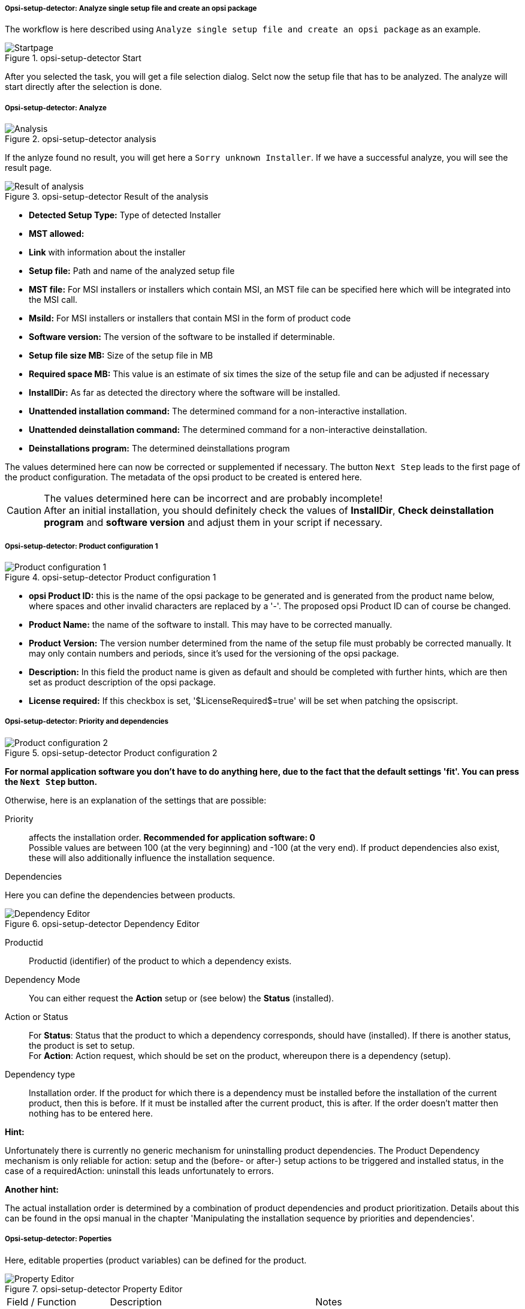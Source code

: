 ﻿[[opsi-setup-detector-use-single-analyze-and-create]]
===== Opsi-setup-detector: Analyze single setup file and create an opsi package

The workflow is here described using `Analyze single setup file and create an opsi package` as an example.

.opsi-setup-detector Start
image::osd_page_start_en.png["Startpage", pdfwidth=90%]

After you selected the task, you will get a file selection dialog.
Selct now the setup file that has to be analyzed.
The analyze will start directly after the selection is done.

[[opsi-setup-detector-use-single-analyze]]
===== Opsi-setup-detector: Analyze


.opsi-setup-detector analysis
image::osd_page_analyze_en.png["Analysis", pdfwidth=90%]

If the anlyze found no result, you will get here a `Sorry unknown Installer`.
If we have a successful analyze, you will see the result page.

.opsi-setup-detector Result of the analysis
image::osd_page_setup1_en.png["Result of analysis", pdfwidth=90%]

* *Detected Setup Type:* Type of detected Installer

* *MST allowed:*

* *Link* with information about the installer

* *Setup file:* Path and name of the analyzed setup file

* *MST file:* For MSI installers or installers which contain MSI, an MST file can be specified here which will be integrated into the MSI call.

* *MsiId:* For MSI installers or installers that contain MSI in the form of product code

* *Software version:* The version of the software to be installed if determinable.

* *Setup file size MB:* Size of the setup file in MB

* *Required space MB:* This value is an estimate of six times the size of the setup file and can be adjusted if necessary

* *InstallDir:* As far as detected the directory where the software will be installed.

* *Unattended installation command:* The determined command for a non-interactive installation.

* *Unattended deinstallation command:* The determined command for a non-interactive deinstallation.

* *Deinstallations program:* The determined deinstallations program

The values determined here can now be corrected or supplemented if necessary.
The button `Next Step` leads to the first page of the product configuration.
The metadata of the opsi product to be created is entered here.

CAUTION: The values determined here can be incorrect and are probably incomplete! +
After an initial installation, you should definitely check the values of *InstallDir*,
*Check deinstallation program* and *software version* and adjust them in your script if necessary.

[[opsi-setup-detector-product-configuration1]]
===== Opsi-setup-detector: Product configuration 1

.opsi-setup-detector Product configuration 1
image::osd_page_product1_en.png["Product configuration 1", pdfwidth=90%]

* *opsi Product ID:* this is the name of the opsi package to be generated and is generated from the product name below, where spaces and other invalid characters are replaced by a '-'. The proposed opsi Product ID can of course be changed.

* *Product Name:* the name of the software to install. This may have to be corrected manually.

* *Product Version:* The version number determined from the name of the setup file must probably be corrected manually. It may only contain numbers and periods, since it's used for the versioning of the opsi package.

* *Description:* In this field the product name is given as default and should be completed with further hints, which are then set as product description of the opsi package.

* *License required:* If this checkbox is set, '$LicenseRequired$=true' will be set when patching the opsiscript.

[[opsi-setup-detector-product-configuration-priority_dependency]]
===== Opsi-setup-detector: Priority and dependencies

.opsi-setup-detector Product configuration 2
image::osd_page_product2_en.png["Product configuration 2", pdfwidth=90%]

*For normal application software you don't have to do anything here,
due to the fact that the default settings 'fit'. You can press the `Next Step` button.*

Otherwise, here is an explanation of the settings that are possible:

Priority:: affects the installation order. *Recommended for application software: 0* +
Possible values are between 100 (at the very beginning) and -100 (at the very end). If product dependencies also exist, these will also additionally influence the installation sequence.

.Dependencies

Here you can define the dependencies between products.

.opsi-setup-detector Dependency Editor

.opsi-setup-detector Dependency Editor
image::osd_dependency_editor.png["Dependency Editor", pdfwidth=40%]

Productid:: Productid (identifier) of the product to which a dependency exists.

Dependency Mode:: You can either request the *Action* +setup+ or (see below) the *Status* (+installed+).

Action or Status:: For *Status*: Status that the product to which a dependency corresponds, should have (+installed+). If there is another status, the product is set to +setup+. +
For *Action*: Action request, which should be set on the product, whereupon there is a dependency (+setup+).

Dependency type:: Installation order. If the product for which there is a dependency must be installed before the installation of the current product, then this is +before+. If it must be installed after the current product, this is +after+. If the order doesn't matter then nothing has to be entered here.

*Hint:*

Unfortunately there is currently no generic mechanism for uninstalling product dependencies. The Product Dependency mechanism is only reliable for action: setup and the (before- or after-) setup actions to be triggered and installed status, in the case of a requiredAction: uninstall this leads unfortunately to errors.

*Another hint:*

The actual installation order is determined by a combination of product dependencies and product prioritization. Details about this can be found in the opsi manual in the chapter 'Manipulating the installation sequence by priorities and dependencies'.

[[opsi-setup-detector-product-configuration-properties]]
===== Opsi-setup-detector: Poperties

Here, editable properties (product variables) can be defined for the product.

.opsi-setup-detector Property Editor
image::osd_property-editor.png["Property Editor", pdfwidth=40%]



[cols="10,20,20"]
|==========================
| Field / Function | Description | Notes
| Property Name | Name of the product variable |
This identifier is displayed in the product configuration in opsi-configed and can be read within the scripts with the function `GetProductProperty`.
| Property Type | Variable type | Possible values: `Text` / bool
| Multivalue | Determines whether the product variable can take only exactly one or multiple values | Only available for type `Text`
| Editable | Determines whether the default values can be overwritten with new or additional values or not | Only available for type `Text`
| Description | Variable function description | Displayed as tooltip in opsi-configed
| Possible values | Comma separated list of possible input values |
If editable is set to “True”, the list can be added later within opsi-configed. +
Only available for type `Text`
| Default value | Default value | Selection list;
Only available for type `text`: Free text field.
Only available for type 'Multivalue': Multiple selection
|==========================

.opsi-setup-detector Produktkonfiguration 3 (Icon)
image::osd_page_producticon_de.png["Product configuration 3 (Icon)", pdfwidth=90%]

Here you can select an icon to be displayed during the installation or you can accept the default icon (cogwheel) with `Next step` and switch to the next tab.... +


To select another icon, use the button `Open icon directory` to select the directory in which you expect to find icons. As a preselection you get a directory of 'open source' icons: 128x128, supplied with the `opsi-setup-detector`. Select a subdirectory and the icons will be displayed. +
Now you can select an icon from the display.

After the product configuration is performed, the product can be created.

[[opsi-setup-detector-product-create]]
===== Opsi-setup-detector: Create product


.opsi-setup-detector create product
image::osd_page_create_en.png["Create product", pdfwidth=90%]

* 'Path to opsi-workbench' is a drive letter or UNC path where the share `opsi_workbench` of your opsi-server is mounted.
* For security reasons, an opsi package can only be rebuilt if it doesn't exist already. If an existing package is to be overwritten, the directory must first be deleted from the opsi Workbench.

To the left of the button 'Create opsi package' there are three possible options, which refer to the function of the button:

Create Mode' is a selection area where you can specify what happens when creating the package:

* `Create opsi product files` creates the directory tree for the new opsi package on the selected `opsi workbench` if it does not already exist. The files required for the package will be created or copied.

* `Create opsi product files and build package` performs the operations described in the first point. +
Additionally, the `opsi Package Builder` is called to create the opsi package from the created directory tree. The exact processes are determined by the selection field `Tree mode`:

** `Only build` starts the `opsi Package Builder` without interactive GUI, creates an opsi package from the directory tree via server command `opsi-makepackage` and terminates the `opsi Package Builder` after work is done.

** `build and install` starts the `opsi Package Builder` without interactive GUI, creates from the directory tree via server command `opsi-makepackage` an opsi package installs the package via server command `opsi-package-manager` and finishes the `opsi Package Builder` after the work is done.

* `Create opsi product files and start interactive package builder` performs the operations listed in the first item. +
Additionally the `opsi Package Builder` is called interactively. +
You have to quit it yourself to return to the `opsi-setup-detector`.
For installation, configuration and operation of the community project 'opsi Package Builder' check https://forum.opsi.org/viewforum.php?f=22

* `Create opsi package` is the button that initiates the package creation.
For security reasons, an opsi package can only be rebuilt if it doesn't exist already. If a package with this name already exists, you will be asked if the existing directory may be deleted.
